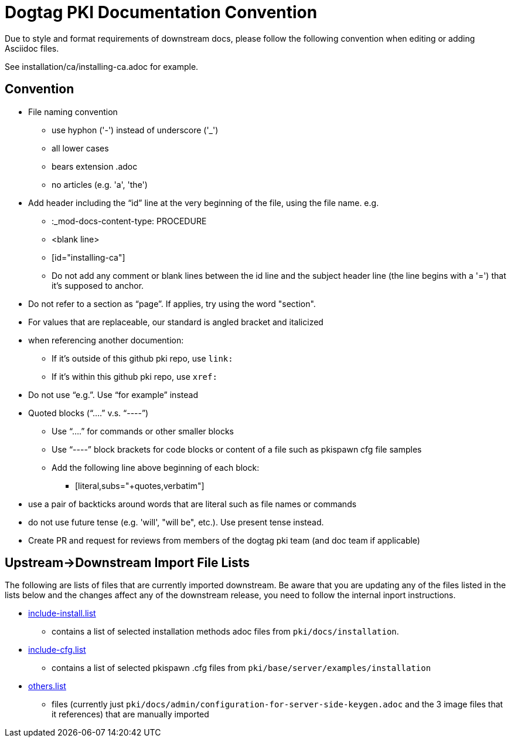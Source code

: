 = Dogtag PKI Documentation Convention

Due to style and format requirements of downstream docs, please follow the following convention when editing or adding Asciidoc files.

See installation/ca/installing-ca.adoc for example.

== Convention ==

* File naming convention
** use hyphon ('-') instead of underscore ('_')
** all lower cases
** bears extension .adoc
** no articles (e.g. 'a', 'the')
* Add header including the “id” line at the very beginning of the file, using the file name. e.g.
** :_mod-docs-content-type: PROCEDURE
** <blank line>
** [id="installing-ca"]
** Do not add any comment or blank lines between the id line and the subject header line (the line begins with a '=') that it's supposed to anchor.
* Do not refer to a section as “page”.  If applies, try using the word "section".
* For values that are replaceable, our standard is angled bracket and italicized
* when referencing another documention:
** If it's outside of this github pki repo, use `link:`
** If it's within this github pki repo, use `xref:`
* Do not use “e.g.”.  Use “for example” instead
* Quoted blocks (“....” v.s. “----”)
** Use “....” for commands or other smaller blocks
** Use “----” block brackets for code blocks or content of a file such as pkispawn cfg file samples
** Add the following line above beginning of each block:
*** [literal,subs="+quotes,verbatim"]
* use a pair of backticks around words that are literal such as file names or commands
* do not use future tense (e.g. 'will', "will be", etc.).  Use present tense instead.
* Create PR and request for reviews from members of the dogtag pki team (and doc team if applicable)

== Upstream->Downstream Import File Lists ==

The following are lists of files that are currently imported downstream. Be aware that you are updating any of the files listed in the lists below and the changes affect any of the downstream release, you need to follow the internal inport instructions.

* xref:include-install.list[include-install.list]
** contains a list of selected installation methods adoc files from `pki/docs/installation`.
* xref:include-cfg.list[include-cfg.list]
** contains a list of selected pkispawn .cfg files from `pki/base/server/examples/installation`
* xref:others.list[others.list]
** files (currently just `pki/docs/admin/configuration-for-server-side-keygen.adoc` and the 3 image files that it references) that are manually imported
